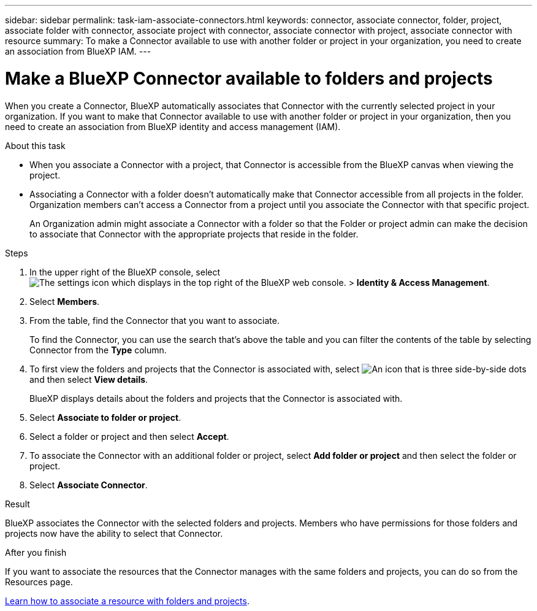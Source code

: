 ---
sidebar: sidebar
permalink: task-iam-associate-connectors.html
keywords: connector, associate connector, folder, project, associate folder with connector, associate project with connector, associate connector with project, associate connector with resource
summary: To make a Connector available to use with another folder or project in your organization, you need to create an association from BlueXP IAM.
---

= Make a BlueXP Connector available to folders and projects
:hardbreaks:
:nofooter:
:icons: font
:linkattrs:
:imagesdir: ./media/

[.lead]
When you create a Connector, BlueXP automatically associates that Connector with the currently selected project in your organization. If you want to make that Connector available to use with another folder or project in your organization, then you need to create an association from BlueXP identity and access management (IAM).

.About this task
	
* When you associate a Connector with a project, that Connector is accessible from the BlueXP canvas when viewing the project.

* Associating a Connector with a folder doesn't automatically make that Connector accessible from all projects in the folder. Organization members can't access a Connector from a project until you associate the Connector with that specific project.
+
An Organization admin might associate a Connector with a folder so that the Folder or project admin can make the decision to associate that Connector with the appropriate projects that reside in the folder.

.Steps

. In the upper right of the BlueXP console, select image:icon-settings-option.png[The settings icon which displays in the top right of the BlueXP web console.] > *Identity & Access Management*.

. Select *Members*.

. From the table, find the Connector that you want to associate.
+
To find the Connector, you can use the search that's above the table and you can filter the contents of the table by selecting Connector from the *Type* column.

. To first view the folders and projects that the Connector is associated with, select image:icon-action.png["An icon that is three side-by-side dots"] and then select *View details*.
+
BlueXP displays details about the folders and projects that the Connector is associated with.

. Select *Associate to folder or project*.

. Select a folder or project and then select *Accept*.

. To associate the Connector with an additional folder or project, select *Add folder or project* and then select the folder or project.

. Select *Associate Connector*.

.Result

BlueXP associates the Connector with the selected folders and projects. Members who have permissions for those folders and projects now have the ability to select that Connector.

.After you finish

If you want to associate the resources that the Connector manages with the same folders and projects, you can do so from the Resources page.

link:task-iam-manage-resources.html#associate-resource[Learn how to associate a resource with folders and projects].